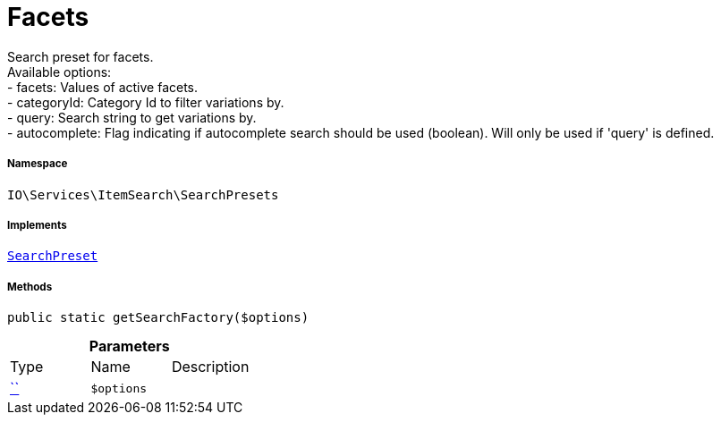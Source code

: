 :table-caption!:
:example-caption!:
:source-highlighter: prettify
:sectids!:
[[io__facets]]
= Facets

Search preset for facets. +
Available options: +
- facets:        Values of active facets. +
- categoryId:    Category Id to filter variations by. +
- query:         Search string to get variations by. +
- autocomplete:  Flag indicating if autocomplete search should be used (boolean). Will only be used if &#039;query&#039; is defined.



===== Namespace

`IO\Services\ItemSearch\SearchPresets`


===== Implements
xref:IO/Services/ItemSearch/SearchPresets/SearchPreset.adoc#[`SearchPreset`]




===== Methods

[source%nowrap, php, subs=+macros]
[#getsearchfactory]
----

public static getSearchFactory($options)

----







.*Parameters*
|===
|Type |Name |Description
|         xref:5.0.0@plugin-::.adoc#[``]
a|`$options`
|
|===


